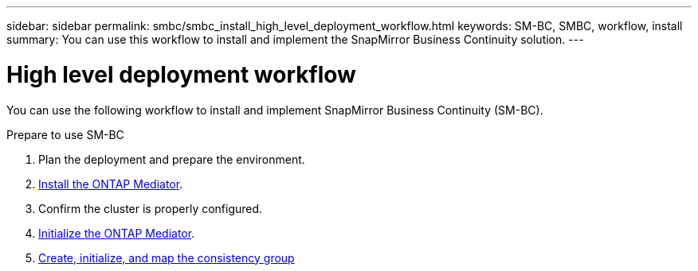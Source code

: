 ---
sidebar: sidebar
permalink: smbc/smbc_install_high_level_deployment_workflow.html
keywords: SM-BC, SMBC, workflow, install
summary: You can use this workflow to install and implement the SnapMirror Business Continuity solution.
---

= High level deployment workflow
:hardbreaks:
:nofooter:
:icons: font
:linkattrs:
:imagesdir: ../media/

[.lead]
You can use the following workflow to install and implement SnapMirror Business Continuity (SM-BC).

.Prepare to use SM-BC
. Plan the deployment and prepare the environment.
. xref:../mediator/index.html[Install the ONTAP Mediator].
. Confirm the cluster is properly configured.
. xref:smbc_install_initialize_the_ontap_mediator.html[Initialize the ONTAP Mediator].
// CA certificate 
. xref:../task_san_configure_protection_for_business_continuity.html[Create, initialize, and map the consistency group]